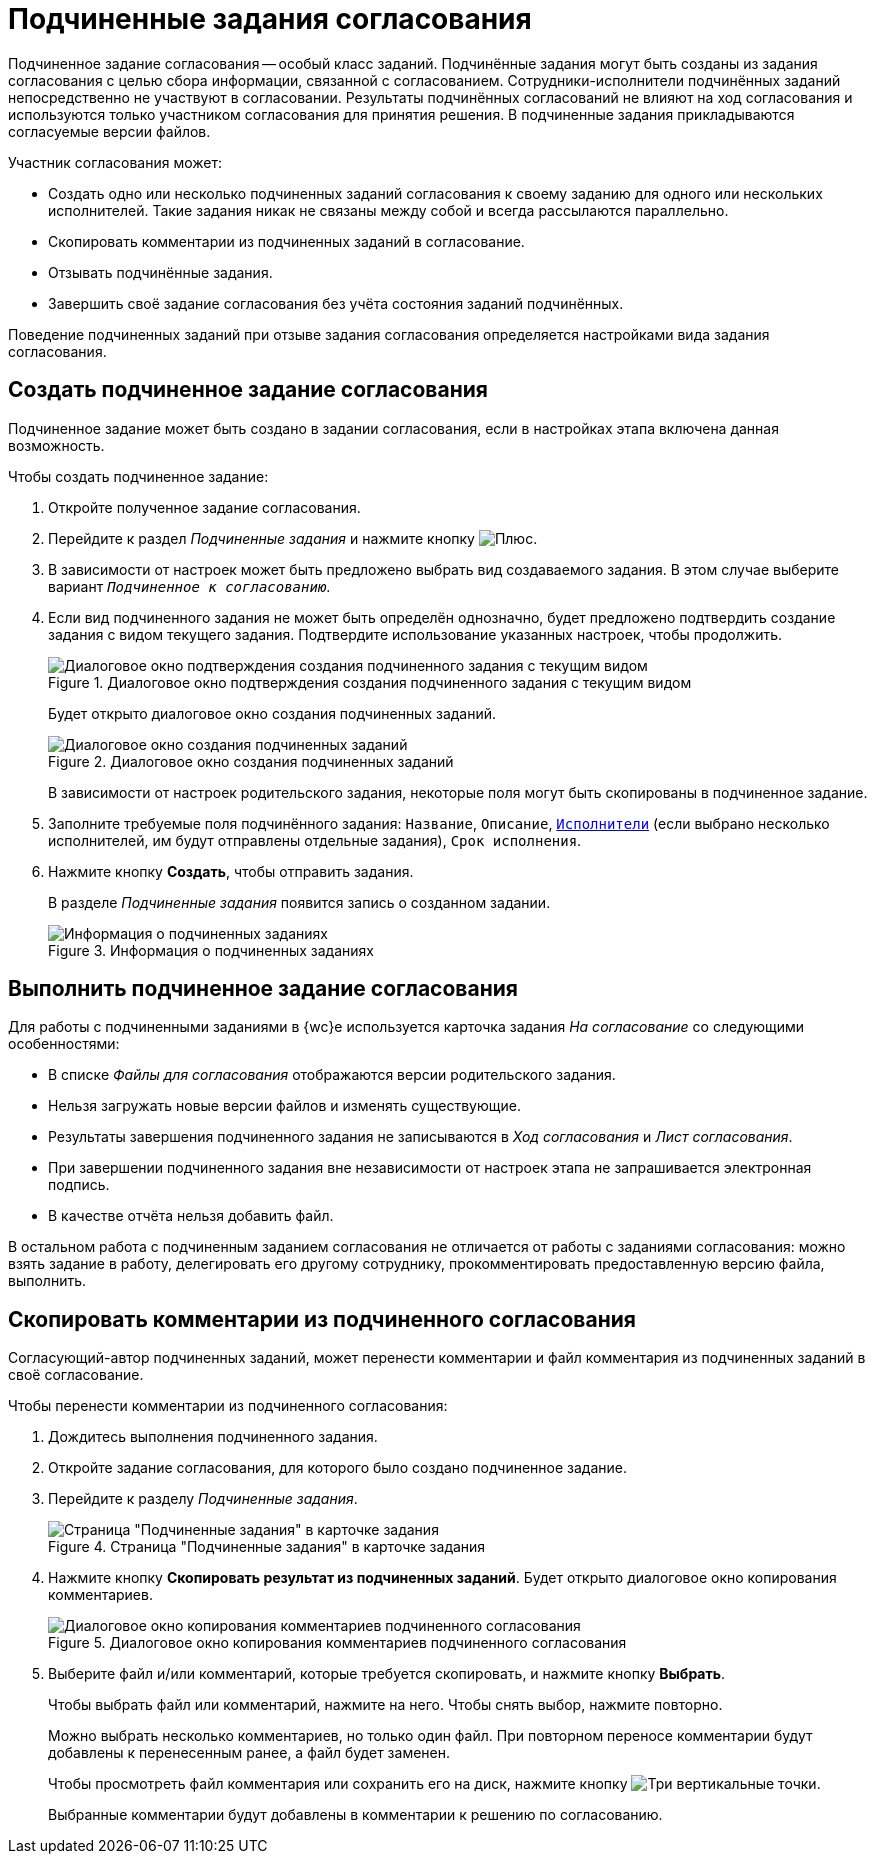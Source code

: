 = Подчиненные задания согласования

Подчиненное задание согласования -- особый класс заданий. Подчинённые задания могут быть созданы из задания согласования с целью сбора информации, связанной с согласованием. Сотрудники-исполнители подчинённых заданий непосредственно не участвуют в согласовании. Результаты подчинённых согласований не влияют на ход согласования и используются только участником согласования для принятия решения. В подчиненные задания прикладываются согласуемые версии файлов.

.Участник согласования может:
* Создать одно или несколько подчиненных заданий согласования к своему заданию для одного или нескольких исполнителей. Такие задания никак не связаны между собой и всегда рассылаются параллельно.
* Скопировать комментарии из подчиненных заданий в согласование.
* Отзывать подчинённые задания.
* Завершить своё задание согласования без учёта состояния заданий подчинённых.

Поведение подчиненных заданий при отзыве задания согласования определяется настройками вида задания согласования.

== Создать подчиненное задание согласования

Подчиненное задание может быть создано в задании согласования, если в настройках этапа включена данная возможность.

.Чтобы создать подчиненное задание:
. Откройте полученное задание согласования.
. Перейдите к раздел _Подчиненные задания_ и нажмите кнопку image:buttons/plus.png[Плюс].
. В зависимости от настроек может быть предложено выбрать вид создаваемого задания. В этом случае выберите вариант `_Подчиненное к согласованию_`.
. Если вид подчиненного задания не может быть определён однозначно, будет предложено подтвердить создание задания с видом текущего задания. Подтвердите использование указанных настроек, чтобы продолжить.
+
.Диалоговое окно подтверждения создания подчиненного задания с текущим видом
image::continue-approval.png[Диалоговое окно подтверждения создания подчиненного задания с текущим видом]
+
****
Будет открыто диалоговое окно создания подчиненных заданий.

.Диалоговое окно создания подчиненных заданий
image::create-child-approval-task.png[Диалоговое окно создания подчиненных заданий]

В зависимости от настроек родительского задания, некоторые поля могут быть скопированы в подчиненное задание.
****
+
. Заполните требуемые поля подчинённого задания: `Название`, `Описание`, xref:appendix/ctrlEmployees.adoc[`Исполнители`] (если выбрано несколько исполнителей, им будут отправлены отдельные задания), `Срок исполнения`.
+
. Нажмите кнопку *Создать*, чтобы отправить задания.
+
****
В разделе _Подчиненные задания_ появится запись о созданном задании.

.Информация о подчиненных заданиях
image::child-aproval-tasks.png[Информация о подчиненных заданиях]
****

== Выполнить подчиненное задание согласования

Для работы с подчиненными заданиями в {wc}е используется карточка задания _На согласование_ со следующими особенностями:

* В списке _Файлы для согласования_ отображаются версии родительского задания.
* Нельзя загружать новые версии файлов и изменять существующие.
* Результаты завершения подчиненного задания не записываются в _Ход согласования_ и _Лист согласования_.
* При завершении подчиненного задания вне независимости от настроек этапа не запрашивается электронная подпись.
* В качестве отчёта нельзя добавить файл.

В остальном работа с подчиненным заданием согласования не отличается от работы с заданиями согласования: можно взять задание в работу, делегировать его другому сотруднику, прокомментировать предоставленную версию файла, выполнить.

== Скопировать комментарии из подчиненного согласования

Согласующий-автор подчиненных заданий, может перенести комментарии и файл комментария из подчиненных заданий в своё согласование.

.Чтобы перенести комментарии из подчиненного согласования:
. Дождитесь выполнения подчиненного задания.
. Откройте задание согласования, для которого было создано подчиненное задание.
. Перейдите к разделу _Подчиненные задания_.
+
.Страница "Подчиненные задания" в карточке задания
image::copy-child-approval-result-from.png[Страница "Подчиненные задания" в карточке задания]
+
. Нажмите кнопку *Скопировать результат из подчиненных заданий*. Будет открыто диалоговое окно копирования комментариев.
+
.Диалоговое окно копирования комментариев подчиненного согласования
image::copy-child-approval-result.png[Диалоговое окно копирования комментариев подчиненного согласования]
+
. Выберите файл и/или комментарий, которые требуется скопировать, и нажмите кнопку *Выбрать*.
+
****
Чтобы выбрать файл или комментарий, нажмите на него. Чтобы снять выбор, нажмите повторно.

Можно выбрать несколько комментариев, но только один файл. При повторном переносе комментарии будут добавлены к перенесенным ранее, а файл будет заменен.

Чтобы просмотреть файл комментария или сохранить его на диск, нажмите кнопку image:buttons/vertical-dots.png[Три вертикальные точки].

Выбранные комментарии будут добавлены в комментарии к решению по согласованию.
****
